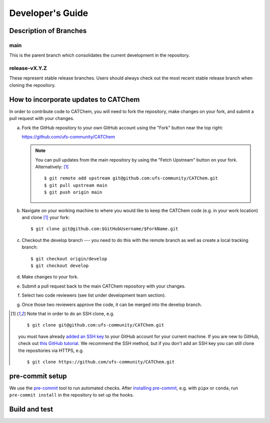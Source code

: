 Developer's Guide
=================

Description of Branches
-----------------------

main
____
This is the parent branch which
consolidates the current development in the repository.

release-vX.Y.Z
______________
These represent stable release branches.
Users should always check out the most recent stable release branch
when cloning the repository.

.. _dev-install-instructions:

How to incorporate updates to CATChem
-------------------------------------

In order to contribute code to CATChem, you will need to fork the
repository, make changes on your fork, and submit a pull request with your
changes.

(a) Fork the GitHub repository to your own GitHub account
    using the "Fork" button near the top right:

    https://github.com/ufs-community/CATChem

    .. note::
       You can pull updates from the main repository
       by using the "Fetch Upstream" button on your fork.
       Alternatively: [#clone]_ ::

          $ git remote add upstream git@github.com:ufs-community/CATChem.git
          $ git pull upstream main
          $ git push origin main

(b) Navigate on your working machine
    to where you would like to keep the CATChem code
    (e.g. in your work location) and clone [#clone]_ your fork::

       $ git clone git@github.com:$GitHubUsername/$ForkName.git

(c) Checkout the develop branch --- you need to do this with the remote branch
    as well as create a local tracking branch::

       $ git checkout origin/develop
       $ git checkout develop

(d) Make changes to your fork.

(e) Submit a pull request back to the main CATChem repository with your
    changes.

(f) Select two code reviewers (see list under development team section).

(g) Once those two reviewers approve the code, it can be merged into the develop branch.

.. _clone-notes:
.. [#clone] Note that in order to do an SSH clone,
   e.g. ::

      $ git clone git@github.com:ufs-community/CATChem.git

   you must have already
   `added an SSH key <https://docs.github.com/en/authentication/connecting-to-github-with-ssh/adding-a-new-ssh-key-to-your-github-account>`__
   to your GitHub account for your current machine.
   If you are new to GitHub, check out
   `this GitHub tutorial <https://jlord.us/git-it/>`__.
   We recommend the SSH method, but if you don't add an SSH key
   you can still clone the repositories via HTTPS, e.g. ::

       $ git clone https://github.com/ufs-community/CATChem.git


pre-commit setup
----------------

We use the `pre-commit <https://pre-commit.com/>`__ tool to run automated checks.
After `installing pre-commit <https://pre-commit.com/#install>`__,
e.g. with ``pipx`` or ``conda``,
run ``pre-commit install`` in the repository to set up the hooks.


Build and test
--------------
